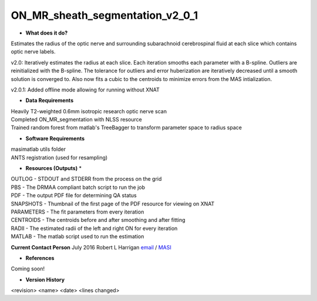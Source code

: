 ON_MR_sheath_segmentation_v2_0_1
================================

* **What does it do?**
Estimates the radius of the optic nerve and surrounding subarachnoid cerebrospinal fluid at each slice which contains optic nerve labels.

v2.0: Iteratively estimates the radius at each slice. Each iteration smooths each parameter with a B-spline. Outliers are reinitialized with the B-spline. The tolerance for outliers and error huberization are iteratively decreased until a smooth solution is converged to. Also now fits a cubic to the centroids to minimize errors from the MAS intialization. 

v2.0.1: Added offline mode allowing for running without XNAT

* **Data Requirements**
| Heavily T2-weighted 0.6mm isotropic research optic nerve scan
| Completed ON_MR_segmentation with NLSS resource
| Trained random forest from matlab's TreeBagger to transform parameter space to radius space

* **Software Requirements**
| masimatlab utils folder
| ANTS registration (used for resampling)

* **Resources (Outputs)** *
| OUTLOG - STDOUT and STDERR from the process on the grid
| PBS - The DRMAA compliant batch script to run the job
| PDF - The output PDF file for determining QA status
| SNAPSHOTS - Thumbnail of the first page of the PDF resource for viewing on XNAT
| PARAMETERS - The fit parameters from every iteration
| CENTROIDS - The centroids before and after smoothing and after fitting
| RADII - The estimated radii of the left and right ON for every iteration
| MATLAB - The matlab script used to run the estimation

**Current Contact Person**
July 2016 Robert L Harrigan `email <mailto:Rob.L.Harrigan@vanderbilt.edu>`_ / `MASI <https://masi.vuse.vanderbilt.edu/index.php/MASI:Rob_Harrigan>`_

* **References**
Coming soon!

* **Version History**
<revision> <name> <date> <lines changed> 

